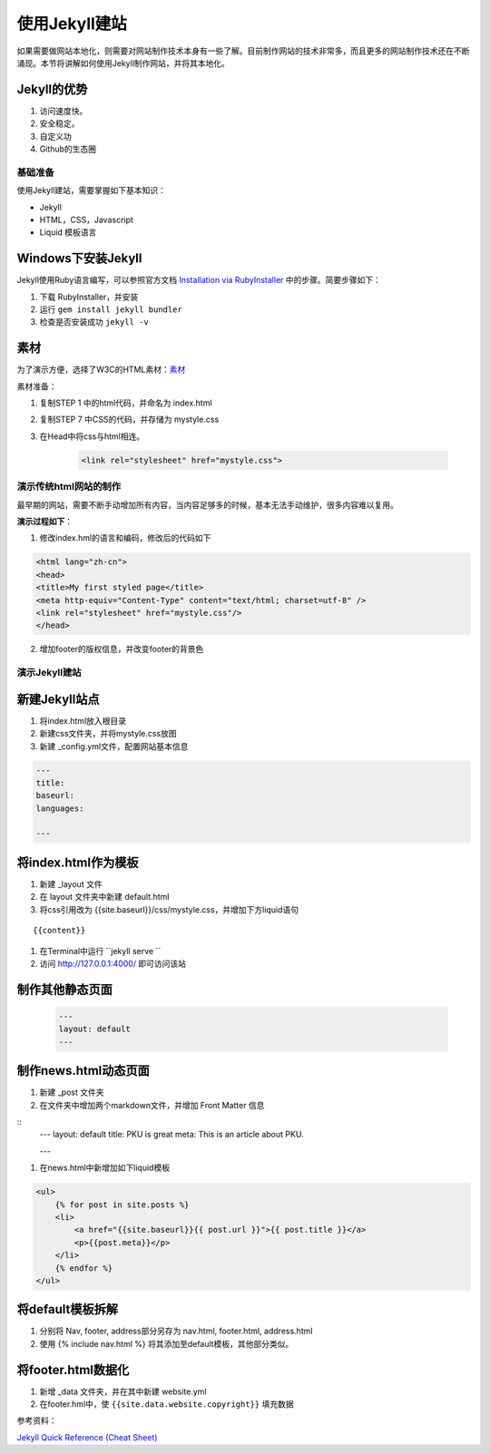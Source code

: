 ======================
使用Jekyll建站
======================

如果需要做网站本地化，则需要对网站制作技术本身有一些了解。目前制作网站的技术非常多，而且更多的网站制作技术还在不断涌现。本节将讲解如何使用Jekyll制作网站，并将其本地化。

Jekyll的优势
-----------------

#. 访问速度快。
#. 安全稳定。
#. 自定义功
#. Github的生态圈


基础准备
================

使用Jekyll建站，需要掌握如下基本知识：

* Jekyll
* HTML，CSS，Javascript
* Liquid 模板语言


Windows下安装Jekyll
-----------------------

Jekyll使用Ruby语言编写，可以参照官方文档 `Installation via RubyInstaller <https://jekyllrb.com/docs/windows/>`_ 中的步骤。简要步骤如下：

#. 下载 RubyInstaller，并安装
#. 运行 ``gem install jekyll bundler``
#. 检查是否安装成功 ``jekyll -v``

素材
-----------------

为了演示方便，选择了W3C的HTML素材：`素材 <https://www.w3.org/Style/Examples/011/firstcss.en.html>`_

素材准备：

#. 复制STEP 1 中的html代码，并命名为 index.html
#. 复制STEP 7 中CSS的代码，并存储为 mystyle.css
#. 在Head中将css与html相连。 

    .. code-block:: html

        <link rel="stylesheet" href="mystyle.css">




演示传统html网站的制作
===============================

最早期的网站，需要不断手动增加所有内容，当内容足够多的时候，基本无法手动维护，很多内容难以复用。

**演示过程如下**：

1. 修改index.hml的语言和编码，修改后的代码如下

.. code-block:: html

    <html lang="zh-cn">
    <head>
    <title>My first styled page</title>
    <meta http-equiv="Content-Type" content="text/html; charset=utf-8" />
    <link rel="stylesheet" href="mystyle.css"/>
    </head>

2. 增加footer的版权信息，并改变footer的背景色



演示Jekyll建站
====================

新建Jekyll站点
-------------------

#. 将index.html放入根目录
#. 新建css文件夹，并将mystyle.css放图
#. 新建 _config.yml文件，配置网站基本信息

.. code-block:: html

        ---
        title: 
        baseurl:
        languages:

        ---




将index.html作为模板
----------------------------

#. 新建 _layout 文件
#. 在 layout 文件夹中新建 default.html
#. 将css引用改为 {{site.baseurl}}/css/mystyle.css，并增加下方liquid语句

::

        {{content}}


#. 在Terminal中运行 ``jekyll serve ``
#. 访问 http://127.0.0.1:4000/ 即可访问该站


制作其他静态页面
----------------------------

    .. code-block :: html

        ---
        layout: default
        ---


制作news.html动态页面
-------------------------

#. 新建 _post 文件夹
#. 在文件夹中增加两个markdown文件，并增加 Front Matter 信息

::
    ---
    layout: default
    title: PKU is great
    meta: This is an article about PKU.

    ---

#. 在news.html中新增加如下liquid模板

.. code-block:: html

    <ul>
        {% for post in site.posts %}
        <li>
            <a href="{{site.baseurl}}{{ post.url }}">{{ post.title }}</a>
            <p>{{post.meta}}</p>
        </li>
        {% endfor %}
    </ul>


将default模板拆解
-------------------------
#. 分别将 Nav, footer, address部分另存为 nav.html, footer.html, address.html
#. 使用 {% include nav.html %} 将其添加至default模板，其他部分类似。



将footer.html数据化
--------------------------

#. 新增 _data 文件夹，并在其中新建 website.yml   
#. 在footer.hml中，使 ``{{site.data.website.copyright}}`` 填充数据




参考资料：

`Jekyll Quick Reference (Cheat Sheet) <https://github.com/planetjekyll/quickrefs/blob/master/JEKYLL.md>`_